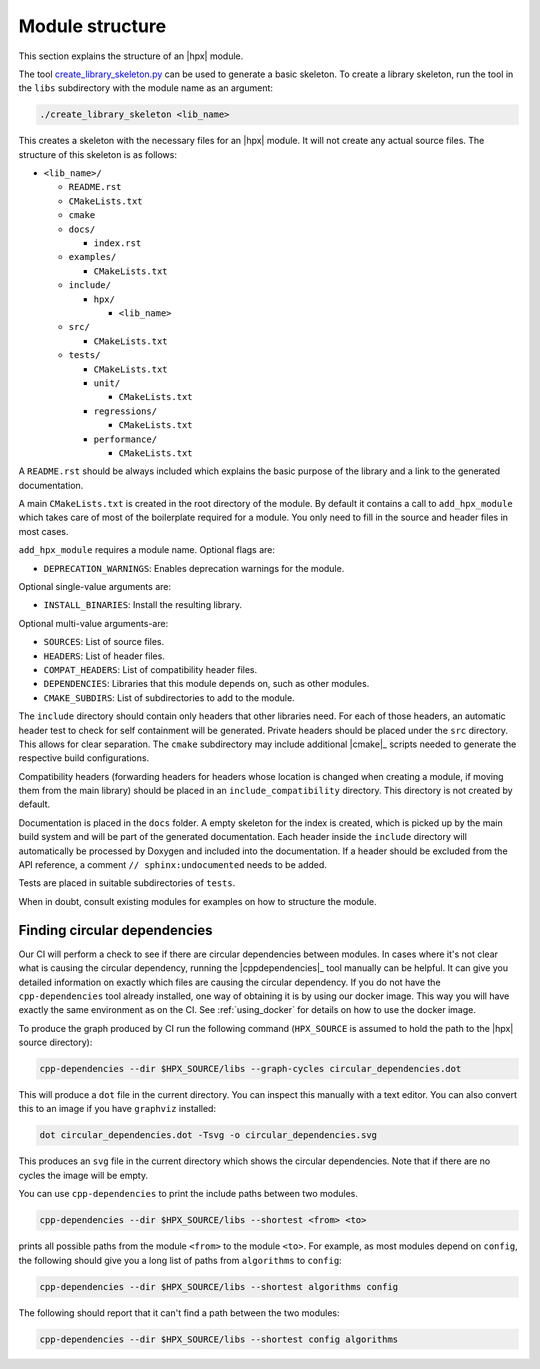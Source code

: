 ..
    Copyright (c) 2019 The STE||AR-Group

    SPDX-License-Identifier: BSL-1.0
    Distributed under the Boost Software License, Version 1.0. (See accompanying
    file LICENSE_1_0.txt or copy at http://www.boost.org/LICENSE_1_0.txt)

.. _module_structure:

================
Module structure
================

This section explains the structure of an |hpx| module.

The tool `create_library_skeleton.py
<https://github.com/STEllAR-GROUP/hpx/blob/master/libs/create_library_skeleton.py>`_
can be used to generate a basic skeleton. To create a library skeleton, run the
tool in the ``libs`` subdirectory with the module name as an argument:

.. code-block:: bash

    ./create_library_skeleton <lib_name>

This creates a skeleton with the necessary files for an |hpx| module. It will not create any actual source files. The structure of this skeleton is as follows:

* ``<lib_name>/``

  * ``README.rst``
  * ``CMakeLists.txt``
  * ``cmake``
  * ``docs/``

    * ``index.rst``

  * ``examples/``

    * ``CMakeLists.txt``

  * ``include/``

    * ``hpx/``

      * ``<lib_name>``

  * ``src/``

    * ``CMakeLists.txt``

  * ``tests/``

    * ``CMakeLists.txt``
    * ``unit/``

      * ``CMakeLists.txt``

    * ``regressions/``

      * ``CMakeLists.txt``

    * ``performance/``

      * ``CMakeLists.txt``

A ``README.rst`` should be always included which explains the basic purpose of
the library and a link to the generated documentation.

A main ``CMakeLists.txt`` is created in the root directory of the module. By
default it contains a call to ``add_hpx_module`` which takes care of most of the
boilerplate required for a module. You only need to fill in the source and
header files in most cases.

``add_hpx_module`` requires a module name. Optional flags are:

* ``DEPRECATION_WARNINGS``: Enables deprecation warnings for the module.

Optional single-value arguments are:

* ``INSTALL_BINARIES``: Install the resulting library.

Optional multi-value arguments-are:

* ``SOURCES``: List of source files.
* ``HEADERS``: List of header files.
* ``COMPAT_HEADERS``: List of compatibility header files.
* ``DEPENDENCIES``: Libraries that this module depends on, such as other modules.
* ``CMAKE_SUBDIRS``: List of subdirectories to add to the module.

The ``include`` directory should contain only headers that other libraries need.
For each of those headers, an automatic header test to check for self
containment will be generated. Private headers should be placed under the
``src`` directory. This allows for clear separation. The ``cmake`` subdirectory
may include additional |cmake|_ scripts needed to generate the respective build
configurations.

Compatibility headers (forwarding headers for headers whose location is changed
when creating a module, if moving them from the main library) should be placed
in an ``include_compatibility`` directory. This directory is not created by
default.

Documentation is placed in the ``docs`` folder. A empty skeleton for the index
is created, which is picked up by the main build system and will be part of the
generated documentation. Each header inside the ``include`` directory will
automatically be processed by Doxygen and included into the documentation. If a
header should be excluded from the API reference, a comment ``//
sphinx:undocumented`` needs to be added.

Tests are placed in suitable subdirectories of ``tests``.

When in doubt, consult existing modules for examples on how to structure the
module.

Finding circular dependencies
=============================

Our CI will perform a check to see if there are circular dependencies between
modules. In cases where it's not clear what is causing the circular dependency,
running the |cppdependencies|_ tool manually can be helpful. It can give you
detailed information on exactly which files are causing the circular dependency.
If you do not have the ``cpp-dependencies`` tool already installed, one way of
obtaining it is by using our docker image. This way you will have exactly the
same environment as on the CI. See :ref:`using_docker` for details on how to use
the docker image.

To produce the graph produced by CI run the following command (``HPX_SOURCE`` is
assumed to hold the path to the |hpx| source directory):

.. code-block:: sh

   cpp-dependencies --dir $HPX_SOURCE/libs --graph-cycles circular_dependencies.dot

This will produce a ``dot`` file in the current directory. You can inspect this
manually with a text editor. You can also convert this to an image if you have
``graphviz`` installed:

.. code-block:: sh

   dot circular_dependencies.dot -Tsvg -o circular_dependencies.svg

This produces an ``svg`` file in the current directory which shows the circular
dependencies. Note that if there are no cycles the image will be empty.

You can use ``cpp-dependencies`` to print the include paths between two modules.

.. code-block:: sh

   cpp-dependencies --dir $HPX_SOURCE/libs --shortest <from> <to>

prints all possible paths from the module ``<from>`` to the module ``<to>``. For
example, as most modules depend on ``config``, the following should give you a
long list of paths from ``algorithms`` to ``config``:

.. code-block:: sh

   cpp-dependencies --dir $HPX_SOURCE/libs --shortest algorithms config

The following should report that it can't find a path between the two modules:

.. code-block:: sh

   cpp-dependencies --dir $HPX_SOURCE/libs --shortest config algorithms
